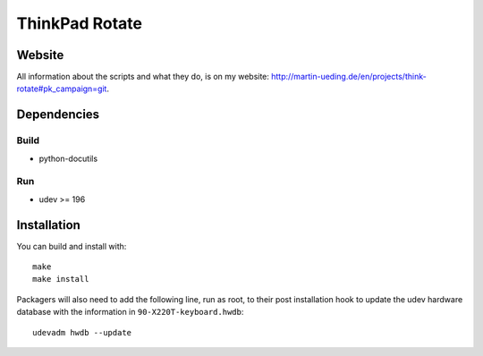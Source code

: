 .. Copyright © 2012-2013 Martin Ueding <dev@martin-ueding.de>

###############
ThinkPad Rotate
###############

Website
=======

All information about the scripts and what they do, is on my website:
http://martin-ueding.de/en/projects/think-rotate#pk_campaign=git.

Dependencies
============

Build
-----

- python-docutils

Run
---

- udev >= 196

Installation
============

You can build and install with::

    make
    make install

Packagers will also need to add the following line, run as root, to their post
installation hook to update the udev hardware database with the information in
``90-X220T-keyboard.hwdb``::

    udevadm hwdb --update

.. vim: spell
